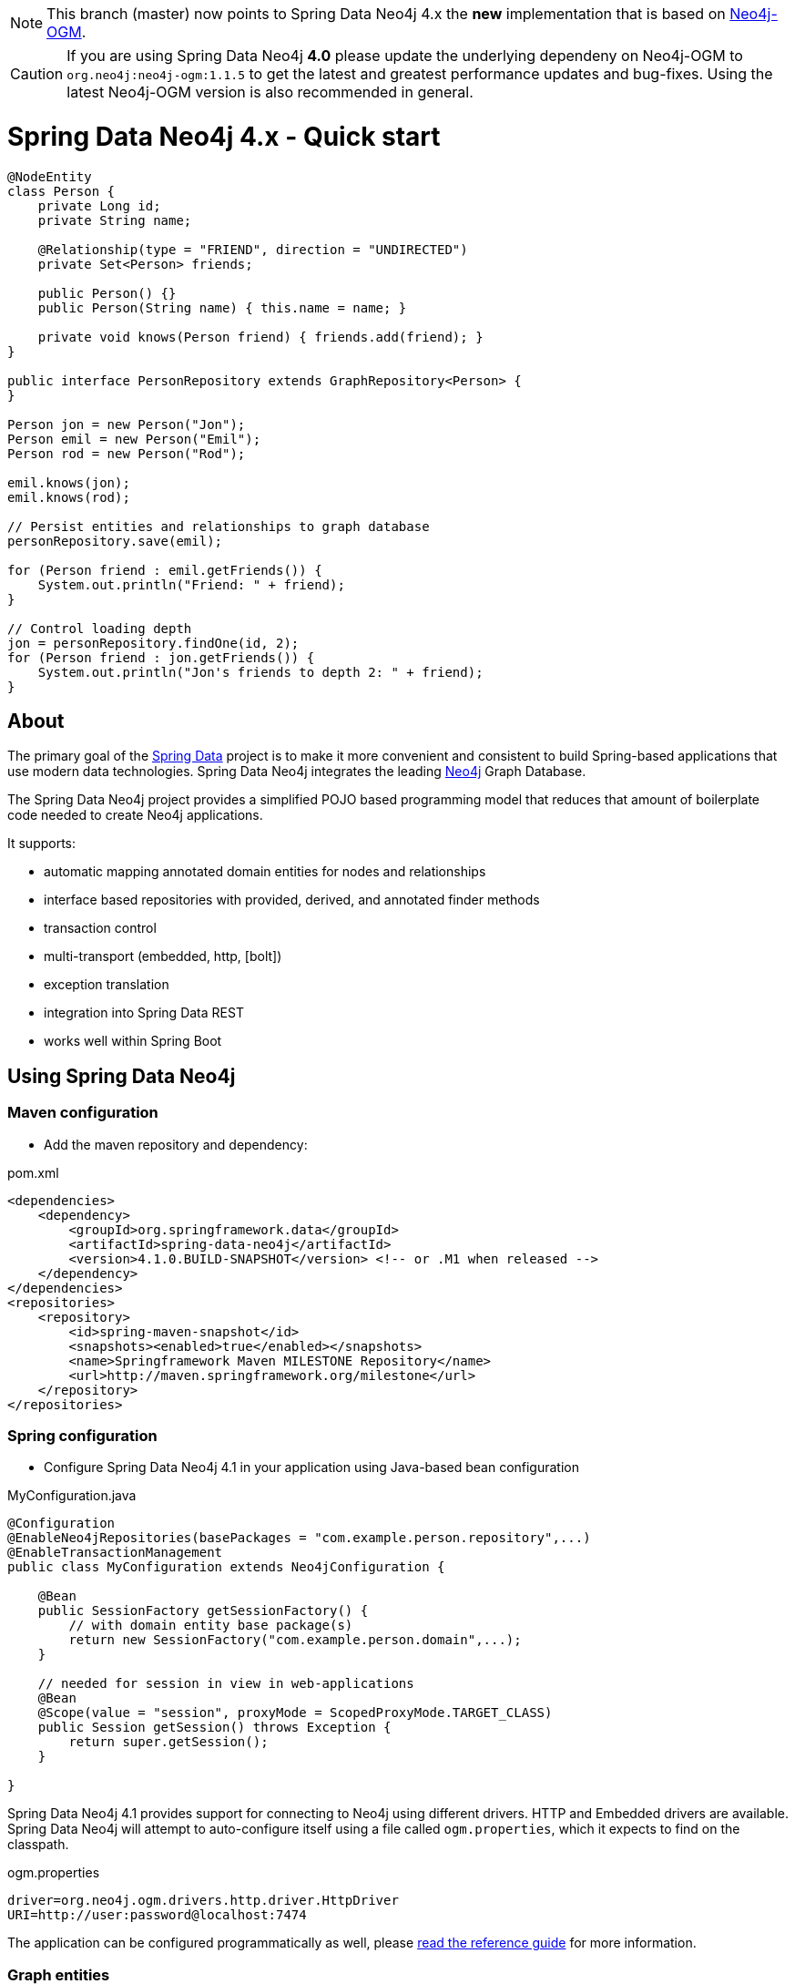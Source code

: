 [NOTE]
This branch (master) now points to Spring Data Neo4j 4.x the *new* implementation that is based on http://github.com/neo4j/neo4j-ogm[Neo4j-OGM].

[CAUTION]
If you are using Spring Data Neo4j *4.0* please update the underlying dependeny on Neo4j-OGM to `org.neo4j:neo4j-ogm:1.1.5` to get the latest and greatest performance updates and bug-fixes. Using the latest Neo4j-OGM version is also recommended in general.

= Spring Data Neo4j 4.x - Quick start

[source,java]
----
@NodeEntity
class Person {
    private Long id;
    private String name;

    @Relationship(type = "FRIEND", direction = "UNDIRECTED")
    private Set<Person> friends;

    public Person() {}
    public Person(String name) { this.name = name; }

    private void knows(Person friend) { friends.add(friend); }
}

public interface PersonRepository extends GraphRepository<Person> {
}

Person jon = new Person("Jon");
Person emil = new Person("Emil");
Person rod = new Person("Rod");

emil.knows(jon);
emil.knows(rod);

// Persist entities and relationships to graph database
personRepository.save(emil);

for (Person friend : emil.getFriends()) {
    System.out.println("Friend: " + friend);
}

// Control loading depth
jon = personRepository.findOne(id, 2);
for (Person friend : jon.getFriends()) {
    System.out.println("Jon's friends to depth 2: " + friend);
}
----

== About

The primary goal of the http://projects.spring.io/spring-data[Spring Data] project is to make it more convenient and consistent to build Spring-based applications that use modern data technologies.
Spring Data Neo4j integrates the leading http://neo4j.com/[Neo4j] Graph Database.

The Spring Data Neo4j project provides a simplified POJO based programming model that reduces that amount of boilerplate code needed to create Neo4j applications.

It supports:

* automatic mapping annotated domain entities for nodes and relationships
* interface based repositories with provided, derived, and annotated finder methods
* transaction control
* multi-transport (embedded, http, [bolt])
* exception translation
* integration into Spring Data REST
* works well within Spring Boot

== Using Spring Data Neo4j

=== Maven configuration

* Add the maven repository and dependency:

.pom.xml
[source,xml]
----
<dependencies>
    <dependency>
        <groupId>org.springframework.data</groupId>
        <artifactId>spring-data-neo4j</artifactId>
        <version>4.1.0.BUILD-SNAPSHOT</version> <!-- or .M1 when released -->
    </dependency>
</dependencies>
<repositories>
    <repository>
        <id>spring-maven-snapshot</id>
        <snapshots><enabled>true</enabled></snapshots>
        <name>Springframework Maven MILESTONE Repository</name>
        <url>http://maven.springframework.org/milestone</url>
    </repository>
</repositories>
----


=== Spring configuration

* Configure Spring Data Neo4j 4.1 in your application using Java-based bean configuration

.MyConfiguration.java
[source,java]
----
@Configuration
@EnableNeo4jRepositories(basePackages = "com.example.person.repository",...)
@EnableTransactionManagement
public class MyConfiguration extends Neo4jConfiguration {

    @Bean
    public SessionFactory getSessionFactory() {
        // with domain entity base package(s)
        return new SessionFactory("com.example.person.domain",...);
    }

    // needed for session in view in web-applications
    @Bean
    @Scope(value = "session", proxyMode = ScopedProxyMode.TARGET_CLASS)
    public Session getSession() throws Exception {
        return super.getSession();
    }

}
----

Spring Data Neo4j 4.1 provides support for connecting to Neo4j using different drivers.
HTTP and Embedded drivers are available. 
Spring Data Neo4j will attempt to auto-configure itself using a file called `ogm.properties`, which it expects to find on the classpath.

.ogm.properties
[source,java]
----
driver=org.neo4j.ogm.drivers.http.driver.HttpDriver
URI=http://user:password@localhost:7474
----

The application can be configured programmatically as well, please http://docs.spring.io/spring-data/data-neo4j/docs/current/reference/html/#_spring_configuration[read the reference guide] for more information.

=== Graph entities

* Annotate your entity class.  In this case it is a 'Person' class that has a relationship to the 'Company' they work at :

[source,java]
----
package com.example.person.domain;

@NodeEntity
class Person {
    private Long id;
    private String name;

    @Relationship(type = "WORKS_AT", direction = "OUTGOING")
    private Company employer;

    public Person() {}
    public Person(String name) { this.name = name; }

    private void worksAt(Company employer) { this.employer = employer; }
}
----

=== Transactional services

Create a repository or service to perform typical operations on your entities. 
The complete functionality is covered in the http://docs.spring.io/spring-data/data-neo4j/docs/current/reference/html/#reference_programming-model[reference manual]

[source,java]
----
package com.example.person.repository;

public interface PersonRepository extends GraphRepository<Person> {

   // derived finder method
   Person findByName(String name);
 
   @Query("MATCH (c:Company)<-[:WORKS_AT]-(p:Person) WHERE id(c) = {company} RETURN p")
   List<Person> findEmployees(Company company);
}

package com.example.person.service;

@Service
@Transactional
public class EmployeeService {

    @Autowired
    private PersonRepository personRepository;

    public int getNumberOfPeople() {
        return personRepository.count();
    }

    public Person createPerson(String name) {
        return personRepository.save(new Person(name));
    }

    public List<Person> getAllPeople() {
        return personRepository.findAll();
    }

    public List<Person> getEmployees(Company c) {
        return personRepository.findEmployees(c);
    }
}
----

Please see the https://github.com/neo4j-examples/sdn4-university/tree/4.1[SDN University sample project] for more information.

More example projects for Spring Data Neo4j 4 are available in the https://github.com/neo4j-examples?query=sdn4[Neo4j-Examples] repository

== Getting Help

This README and the http://static.springsource.org/spring-data/data-neo4j/docs/current/reference/html/[Reference Manual] are the best places to start learning about Spring Data Neo4j 4.

The main http://projects.spring.io/spring-data-neo4j[SpringSource project site] contains links to basic project information such as source code, JavaDocs, Issue tracking, etc.

For more detailed questions, use the "forum":http://forum.springsource.org/forumdisplay.php?f=80. If you are new to Spring as well as to Spring Data, look for information about "Spring projects":http://www.springsource.org/projects.


You will also find help on http://stackoverflow.com/questions/tagged/spring-data-neo4j[StackOverflow]

== Contributing to Spring Data Neo4j

There are dedicated, mandatory https://github.com/spring-projects/spring-data-build/blob/master/CONTRIBUTING.adoc[contribution guidelines] for all Spring Data projects.

Here are some ways for you to get involved in the community:

* Get involved with Spring Data Neo4j community on the http://groups.google.com/group/neo4j[Neo4j Google Group] and by helping on http://stackoverflow.com/questions/tagged/spring-data-neo4j[StackOverflow].
* Create https://jira.springframework.org/browse/DATAGRAPH[JIRA] tickets for bugs and new features and comment and vote on the ones that you are interested in.
* Github is for social coding: if you want to write code, we encourage contributions through *pull requests* from a fork of this repository.
  If you want to contribute code this way, please read the https://github.com/spring-projects/spring-data-build/blob/master/CONTRIBUTING.adoc[contribution guidelines] for details.
